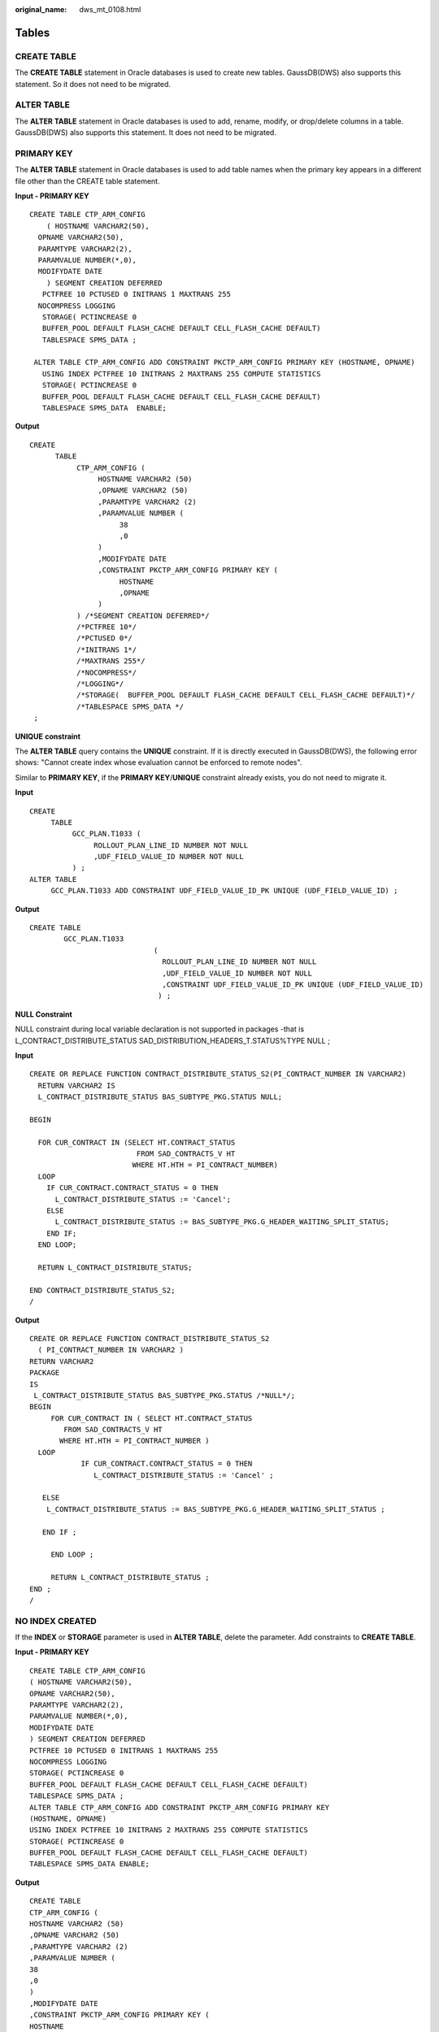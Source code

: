 :original_name: dws_mt_0108.html

.. _dws_mt_0108:

.. _en-us_topic_0000002076353953:

Tables
======

CREATE TABLE
------------

The **CREATE TABLE** statement in Oracle databases is used to create new tables. GaussDB(DWS) also supports this statement. So it does not need to be migrated.

ALTER TABLE
-----------

The **ALTER TABLE** statement in Oracle databases is used to add, rename, modify, or drop/delete columns in a table. GaussDB(DWS) also supports this statement. It does not need to be migrated.

PRIMARY KEY
-----------

The **ALTER TABLE** statement in Oracle databases is used to add table names when the primary key appears in a different file other than the CREATE table statement.

**Input - PRIMARY KEY**

::

   CREATE TABLE CTP_ARM_CONFIG
       ( HOSTNAME VARCHAR2(50),
     OPNAME VARCHAR2(50),
     PARAMTYPE VARCHAR2(2),
     PARAMVALUE NUMBER(*,0),
     MODIFYDATE DATE
       ) SEGMENT CREATION DEFERRED
      PCTFREE 10 PCTUSED 0 INITRANS 1 MAXTRANS 255
     NOCOMPRESS LOGGING
      STORAGE( PCTINCREASE 0
      BUFFER_POOL DEFAULT FLASH_CACHE DEFAULT CELL_FLASH_CACHE DEFAULT)
      TABLESPACE SPMS_DATA ;

    ALTER TABLE CTP_ARM_CONFIG ADD CONSTRAINT PKCTP_ARM_CONFIG PRIMARY KEY (HOSTNAME, OPNAME)
      USING INDEX PCTFREE 10 INITRANS 2 MAXTRANS 255 COMPUTE STATISTICS
      STORAGE( PCTINCREASE 0
      BUFFER_POOL DEFAULT FLASH_CACHE DEFAULT CELL_FLASH_CACHE DEFAULT)
      TABLESPACE SPMS_DATA  ENABLE;

**Output**

::

   CREATE
         TABLE
              CTP_ARM_CONFIG (
                   HOSTNAME VARCHAR2 (50)
                   ,OPNAME VARCHAR2 (50)
                   ,PARAMTYPE VARCHAR2 (2)
                   ,PARAMVALUE NUMBER (
                        38
                        ,0
                   )
                   ,MODIFYDATE DATE
                   ,CONSTRAINT PKCTP_ARM_CONFIG PRIMARY KEY (
                        HOSTNAME
                        ,OPNAME
                   )
              ) /*SEGMENT CREATION DEFERRED*/
              /*PCTFREE 10*/
              /*PCTUSED 0*/
              /*INITRANS 1*/
              /*MAXTRANS 255*/
              /*NOCOMPRESS*/
              /*LOGGING*/
              /*STORAGE(  BUFFER_POOL DEFAULT FLASH_CACHE DEFAULT CELL_FLASH_CACHE DEFAULT)*/
              /*TABLESPACE SPMS_DATA */
    ;

**UNIQUE** **constraint**

The **ALTER TABLE** query contains the **UNIQUE** constraint. If it is directly executed in GaussDB(DWS), the following error shows: "Cannot create index whose evaluation cannot be enforced to remote nodes".

Similar to **PRIMARY KEY**, if the **PRIMARY KEY**/**UNIQUE** constraint already exists, you do not need to migrate it.

**Input**

::

   CREATE
        TABLE
             GCC_PLAN.T1033 (
                  ROLLOUT_PLAN_LINE_ID NUMBER NOT NULL
                  ,UDF_FIELD_VALUE_ID NUMBER NOT NULL
             ) ;
   ALTER TABLE
        GCC_PLAN.T1033 ADD CONSTRAINT UDF_FIELD_VALUE_ID_PK UNIQUE (UDF_FIELD_VALUE_ID) ;

**Output**

::

   CREATE TABLE
           GCC_PLAN.T1033
                                (
                                  ROLLOUT_PLAN_LINE_ID NUMBER NOT NULL
                                  ,UDF_FIELD_VALUE_ID NUMBER NOT NULL
                                  ,CONSTRAINT UDF_FIELD_VALUE_ID_PK UNIQUE (UDF_FIELD_VALUE_ID)
                                 ) ;

**NULL Constraint**

NULL constraint during local variable declaration is not supported in packages -that is L_CONTRACT_DISTRIBUTE_STATUS SAD_DISTRIBUTION_HEADERS_T.STATUS%TYPE NULL ;

**Input**

::

   CREATE OR REPLACE FUNCTION CONTRACT_DISTRIBUTE_STATUS_S2(PI_CONTRACT_NUMBER IN VARCHAR2)
     RETURN VARCHAR2 IS
     L_CONTRACT_DISTRIBUTE_STATUS BAS_SUBTYPE_PKG.STATUS NULL;

   BEGIN

     FOR CUR_CONTRACT IN (SELECT HT.CONTRACT_STATUS
                            FROM SAD_CONTRACTS_V HT
                           WHERE HT.HTH = PI_CONTRACT_NUMBER)
     LOOP
       IF CUR_CONTRACT.CONTRACT_STATUS = 0 THEN
         L_CONTRACT_DISTRIBUTE_STATUS := 'Cancel';
       ELSE
         L_CONTRACT_DISTRIBUTE_STATUS := BAS_SUBTYPE_PKG.G_HEADER_WAITING_SPLIT_STATUS;
       END IF;
     END LOOP;

     RETURN L_CONTRACT_DISTRIBUTE_STATUS;

   END CONTRACT_DISTRIBUTE_STATUS_S2;
   /

**Output**

::

   CREATE OR REPLACE FUNCTION CONTRACT_DISTRIBUTE_STATUS_S2
     ( PI_CONTRACT_NUMBER IN VARCHAR2 )
   RETURN VARCHAR2
   PACKAGE
   IS
    L_CONTRACT_DISTRIBUTE_STATUS BAS_SUBTYPE_PKG.STATUS /*NULL*/;
   BEGIN
        FOR CUR_CONTRACT IN ( SELECT HT.CONTRACT_STATUS
           FROM SAD_CONTRACTS_V HT
          WHERE HT.HTH = PI_CONTRACT_NUMBER )
     LOOP
               IF CUR_CONTRACT.CONTRACT_STATUS = 0 THEN
                  L_CONTRACT_DISTRIBUTE_STATUS := 'Cancel' ;

      ELSE
       L_CONTRACT_DISTRIBUTE_STATUS := BAS_SUBTYPE_PKG.G_HEADER_WAITING_SPLIT_STATUS ;

      END IF ;

        END LOOP ;

        RETURN L_CONTRACT_DISTRIBUTE_STATUS ;
   END ;
   /

NO INDEX CREATED
----------------

If the **INDEX** or **STORAGE** parameter is used in **ALTER TABLE**, delete the parameter. Add constraints to **CREATE TABLE**.

**Input - PRIMARY KEY**

::

   CREATE TABLE CTP_ARM_CONFIG
   ( HOSTNAME VARCHAR2(50),
   OPNAME VARCHAR2(50),
   PARAMTYPE VARCHAR2(2),
   PARAMVALUE NUMBER(*,0),
   MODIFYDATE DATE
   ) SEGMENT CREATION DEFERRED
   PCTFREE 10 PCTUSED 0 INITRANS 1 MAXTRANS 255
   NOCOMPRESS LOGGING
   STORAGE( PCTINCREASE 0
   BUFFER_POOL DEFAULT FLASH_CACHE DEFAULT CELL_FLASH_CACHE DEFAULT)
   TABLESPACE SPMS_DATA ;
   ALTER TABLE CTP_ARM_CONFIG ADD CONSTRAINT PKCTP_ARM_CONFIG PRIMARY KEY
   (HOSTNAME, OPNAME)
   USING INDEX PCTFREE 10 INITRANS 2 MAXTRANS 255 COMPUTE STATISTICS
   STORAGE( PCTINCREASE 0
   BUFFER_POOL DEFAULT FLASH_CACHE DEFAULT CELL_FLASH_CACHE DEFAULT)
   TABLESPACE SPMS_DATA ENABLE;

**Output**

::

   CREATE TABLE
   CTP_ARM_CONFIG (
   HOSTNAME VARCHAR2 (50)
   ,OPNAME VARCHAR2 (50)
   ,PARAMTYPE VARCHAR2 (2)
   ,PARAMVALUE NUMBER (
   38
   ,0
   )
   ,MODIFYDATE DATE
   ,CONSTRAINT PKCTP_ARM_CONFIG PRIMARY KEY (
   HOSTNAME
   ,OPNAME
   )
   ) /*SEGMENT CREATION DEFERRED*/
   /*PCTFREE 10*/
   /*PCTUSED 0*/
   /*INITRANS 1*/
   /*MAXTRANS 255*/
   /*NOCOMPRESS*/
   /*LOGGING*/
   /*STORAGE( BUFFER_POOL DEFAULT FLASH_CACHE DEFAULT CELL_FLASH_CACHE
   DEFAULT)*/
   /*TABLESPACE SPMS_DATA */
   ;

PARTITIONS
----------

Maintenance of large tables and indexes can become very time and resource consuming. At the same time, data access performance can reduce drastically for these objects. Partitioning of tables and indexes can benefit the performance and maintenance in several ways.


.. figure:: /_static/images/en-us_image_0000001658025270.png
   :alt: **Figure 1** Partitioning and sub-partitioning of tables

   **Figure 1** Partitioning and sub-partitioning of tables

DSC supports migration of range partition.

The tool does not support the following partitions/subpartitions and these are commented in the migrated scripts:

-  List partition
-  Hash partition
-  Range subpartition
-  List subpartition
-  Hash subpartition

The unsupported partitions/subpartitions may be supported in the future. Configuration parameters have been provided to enable/disable commenting of the unsupported statements. For details, see :ref:`Configuration Parameters for Oracle Features <en-us_topic_0000001813438716__en-us_topic_0218440495_table15565195515413>`.

-  **PARTITION BY HASH**

   Hash partitioning is a partitioning technique where a hash algorithm is used to distribute rows evenly across the different partitions (sub-tables). This is typically used where ranges are not appropriate, for example employee ID, product ID, and so on. DSC does not support PARTITION and SUBPARTITION by HASH and will comment these statements.

   **Input - HASH PARTITION**

   .. code-block::

      CREATE TABLE dept (deptno NUMBER, deptname VARCHAR(32)) PARTITION BY HASH(deptno) PARTITIONS 16;

   **Output**

   .. code-block::

      CREATE TABLE dept ( deptno NUMBER ,deptname VARCHAR( 32 ) ) /* PARTITION BY HASH(deptno) PARTITIONS 16 */ ;

   **Input - HASH PARTITION without partition names**

   .. code-block::

      CREATE TABLE dept (deptno NUMBER, deptname VARCHAR(32))
            PARTITION BY HASH(deptno) PARTITIONS 16;

   **Output**

   .. code-block::

      CREATE TABLE dept (deptno NUMBER, deptname VARCHAR(32))
        /*    PARTITION BY HASH(deptno) PARTITIONS 16 */;

   **Input - HASH SUBPARTITION**

   ::

      CREATE TABLE sales
         ( prod_id       NUMBER(6)
         , cust_id       NUMBER
         , time_id       DATE
         , channel_id    CHAR(1)
         , promo_id      NUMBER(6)
         , quantity_sold NUMBER(3)
         , amount_sold   NUMBER(10,2)
         )
        PARTITION BY RANGE (time_id) SUBPARTITION BY HASH (cust_id)
         SUBPARTITIONS 8STORE IN (ts1, ts2, ts3, ts4)
        ( PARTITION sales_q1_2006 VALUES LESS THAN (TO_DATE('01-APR-2006','dd-MON-yyyy'))
        , PARTITION sales_q2_2006 VALUES LESS THAN (TO_DATE('01-JUL-2006','dd-MON-yyyy'))
        , PARTITION sales_q3_2006 VALUES LESS THAN (TO_DATE('01-OCT-2006','dd-MON-yyyy'))
        , PARTITION sales_q4_2006 VALUES LESS THAN (TO_DATE('01-JAN-2007','dd-MON-yyyy'))
        );

   **Output**

   ::

      CREATE TABLE sales
         ( prod_id       NUMBER(6)
         , cust_id       NUMBER
         , time_id       DATE
         , channel_id    CHAR(1)
         , promo_id      NUMBER(6)
         , quantity_sold NUMBER(3)
         , amount_sold   NUMBER(10,2)
         )
        PARTITION BY RANGE (time_id) /*SUBPARTITION BY HASH (cust_id)
         SUBPARTITIONS 8  STORE IN (ts1, ts2, ts3, ts4) */
        ( PARTITION sales_q1_2006 VALUES LESS THAN (TO_DATE('01-APR-2006','dd-MON-yyyy'))
        , PARTITION sales_q2_2006 VALUES LESS THAN (TO_DATE('01-JUL-2006','dd-MON-yyyy'))
        , PARTITION sales_q3_2006 VALUES LESS THAN (TO_DATE('01-OCT-2006','dd-MON-yyyy'))
        , PARTITION sales_q4_2006 VALUES LESS THAN (TO_DATE('01-JAN-2007','dd-MON-yyyy'))
        );

-  **PARTITION BY LIST**

   List partitioning is a partitioning technique where you specify a list of discrete values for the partitioning key in the description for each partition. DSC does not support PARTITION and SUBPARTITION by LIST and will comment these statements.

   **Input - LIST PARTITION**

   ::

      CREATE TABLE sales_by_region (item# INTEGER, qty INTEGER, store_name VARCHAR(30), state_code VARCHAR(2), sale_date DATE) STORAGE(INITIAL 10K NEXT 20K) TABLESPACE tbs5 PARTITION BY LIST (state_code) ( PARTITION region_east VALUES ('MA','NY','CT','NH','ME','MD','VA','PA','NJ') STORAGE (INITIAL 8M) TABLESPACE tbs8, PARTITION region_west VALUES ('CA','AZ','NM','OR','WA','UT','NV','CO') NOLOGGING, PARTITION region_south VALUES ('TX','KY','TN','LA','MS','AR','AL','GA'), PARTITION region_central VALUES ('OH','ND','SD','MO','IL','MI','IA'), PARTITION region_null VALUES (NULL), PARTITION region_unknown VALUES (DEFAULT) );

   **Output**

   ::

      CREATE UNLOGGED TABLE sales_by_region ( item# INTEGER ,qty INTEGER ,store_name VARCHAR( 30 ) ,state_code VARCHAR( 2 ) ,sale_date DATE ) TABLESPACE tbs5 /* PARTITION BY LIST(state_code)(PARTITION region_east VALUES('MA','NY','CT','NH','ME','MD','VA','PA','NJ')  TABLESPACE tbs8, PARTITION region_west VALUES('CA','AZ','NM','OR','WA','UT','NV','CO') , PARTITION region_south VALUES('TX','KY','TN','LA','MS','AR','AL','GA'), PARTITION region_central VALUES('OH','ND','SD','MO','IL','MI','IA'), PARTITION region_null VALUES(NULL), PARTITION region_unknown VALUES(DEFAULT) ) */ ;

   **Input - LIST PARTITION** (With Storage Parameters)

   ::

      CREATE TABLE store_master
                ( Store_id NUMBER
                , Store_address VARCHAR2 (40)
                , City VARCHAR2 (30)
                , State VARCHAR2 (2)
                , zip VARCHAR2 (10)
                , manager_id NUMBER
                )
          /*TABLESPACE users*/
          STORAGE ( INITIAL 100 k NEXT 100 k
           PCTINCREASE 0 )
         PARTITION BY LIST (city)
              ( PARTITION south_florida
                VALUES ( 'MIA', 'ORL' )
                /*TABLESPACE users*/
                STORAGE ( INITIAL 100 k NEXT 100
                k PCTINCREASE 0 )
              , PARTITION north_florida
                VALUES ( 'JAC', 'TAM', 'PEN' )
                /*TABLESPACE users*/
                STORAGE ( INITIAL 100 k NEXT 100
                k PCTINCREASE 0 )
              , PARTITION south_georga VALUES
                ( 'BRU', 'WAY', 'VAL' )
                /*TABLESPACE users*/
                STORAGE ( INITIAL 100 k NEXT 100
                k PCTINCREASE 0 )
              , PARTITION north_georgia
                VALUES ( 'ATL', 'SAV', NULL )
              );

   **Output**

   ::

      CREATE TABLE store_master
                ( Store_id NUMBER
                , Store_address VARCHAR2 (40)
                , City VARCHAR2 (30)
                , State VARCHAR2 (2)
                , zip VARCHAR2 (10)
                , manager_id NUMBER
                )
          /*TABLESPACE users*/
          STORAGE ( INITIAL 100 k NEXT 100 k );

   **Input: LIST PARTITION** **TABLE from another TABLE**

   .. code-block::

      CREATE TABLE tab1_list
            PARTITION BY LIST (col1)
               ( partition part1 VALUES ( 1 )
                , partition part2 VALUES ( 2,
                 3, 4 )
                , partition part3 VALUES
                (DEFAULT)
                )
       AS
       SELECT *
         FROM  tab1;

   **Output**

   ::

      CREATE TABLE tab1_list
       AS
       ( SELECT *
         FROM  tab1 );

   **Input - LIST PARTITION** **with SUBPARTITIONS**

   ::

      CREATE TABLE big_t_list PARTITION BY LIST(n10) (partition part1 VALUES (1) ,partition part2 VALUES (2,3,4) ,partition part3 VALUES (DEFAULT)) AS SELECT * FROM big_t;

   **Output**

   ::

      CREATE TABLE big_t_list /* PARTITION BY LIST(n10)(partition part1 VALUES(1) ,partition part2 VALUES(2,3,4) ,partition part3 VALUES(DEFAULT))  */ AS ( SELECT * FROM big_t ) ;

   **Input - LIST PARTITION** **with SUBPARTITION TEMPLATE**

   ::

      CREATE TABLE q1_sales_by_region
                ( deptno NUMBER
                , deptname varchar2 (20)
                , quarterly_sales NUMBER
                (10,2)
                , state varchar2 (2)
                )
         PARTITION BY LIST (state)
               SUBPARTITION BY RANGE
               (quarterly_sales)
               SUBPARTITION TEMPLATE
               ( SUBPARTITION original VALUES
               LESS THAN (1001)
               , SUBPARTITION acquired VALUES
               LESS THAN (8001)
               , SUBPARTITION recent VALUES
               LESS THAN (MAXVALUE)
               )
          ( PARTITION q1_northwest VALUES
           ( 'OR', 'WA' )
          , PARTITION q1_southwest VALUES
           ( 'AZ', 'UT', 'NM' )
          , PARTITION q1_northeast VALUES
           ( 'NY', 'VM', 'NJ' )
          , PARTITION q1_southcentral VALUES
           ( 'OK', 'TX' )
          );

   **Output**

   ::

      CREATE TABLE q1_sales_by_region
                ( deptno NUMBER
                , deptname varchar2 (20)
                , quarterly_sales NUMBER (10,2)
                , state varchar2 (2)
                );

-  **PARTITION BY RANGE**

   Range partitioning is a partitioning technique where data of different ranges is stored separately in different sub-tables. Range partitioning is useful when you have distinct ranges of data you want to store together, for example the date field. DSC supports PARTITION by RANGE. It does not support SUBPARTITION by RANGE and will comment these statements.

   **Input - RANGE PARTITION** (With STORAGE Parameters)

   ::

      CREATE
           TABLE
                CCM_TA550002_H (
                     STRU_ID VARCHAR2 (10)
                     ,ORGAN1_NO VARCHAR2 (10)
                     ,ORGAN2_NO VARCHAR2 (10)
                ) partition BY range (ORGAN2_NO) (
                     partition CCM_TA550002_01
                     VALUES LESS than ('00100') /* TABLESPACE users */
                     /*pctfree 10*/
                     /*initrans 1*/
                     /*storage(initial 256 K NEXT 256 K minextents 1 maxextents unlimited  )*/
                     ,partition CCM_TA550002_02
                     VALUES LESS than ('00200') /* TABLESPACE users */
                     /*pctfree 10*/
                     /*initrans 1*/
                     /* storage ( initial 256 K NEXT
      256K  minextents 1
      maxextents unlimited
      pctincrease 0 )*/

   **Output**

   ::

      CREATE TABLE CCM_TA550002_H
                ( STRU_ID VARCHAR2 (10)
                , ORGAN1_NO VARCHAR2 (10)
                , ORGAN2_NO VARCHAR2 (10)
                )
          partition BY range (ORGAN2_NO)
                   ( partition CCM_TA550002_01 VALUES LESS
                     than ('00100')
                     /*TABLESPACE users*/
                   , partition CCM_TA550002_02 VALUES LESS
                     than ('00200')
                     /*TABLESPACE users*/
                   );

   **Input - RANGE PARTITION** **with SUBPARTITIONS**

   ::

      CREATE TABLE composite_rng_list (
      cust_id     NUMBER(10),
      cust_name   VARCHAR2(25),
      cust_state  VARCHAR2(2),
      time_id     DATE)
      PARTITION BY RANGE(time_id)
      SUBPARTITION BY LIST (cust_state)
      SUBPARTITION TEMPLATE(
      SUBPARTITION west VALUES ('OR', 'WA') TABLESPACE part1,
      SUBPARTITION east VALUES ('NY', 'CT') TABLESPACE part2,
      SUBPARTITION cent VALUES ('OK', 'TX') TABLESPACE part3) (
      PARTITION per1 VALUES LESS THAN (TO_DATE('01/01/2000','DD/MM/YYYY')),
      PARTITION per2 VALUES LESS THAN (TO_DATE('01/01/2005','DD/MM/YYYY')),
      PARTITION per3 VALUES LESS THAN (TO_DATE('01/01/2010','DD/MM/YYYY')),
      PARTITION future VALUES LESS THAN(MAXVALUE));

   **Output**

   ::

      CREATE TABLE composite_rng_list (
      cust_id     NUMBER(10),
      cust_name   VARCHAR2(25),
      cust_state  VARCHAR2(2),
      time_id     DATE)
      PARTITION BY RANGE(time_id)
      /*SUBPARTITION BY LIST (cust_state)
      SUBPARTITION TEMPLATE(
      SUBPARTITION west VALUES ('OR', 'WA') TABLESPACE part1,
      SUBPARTITION east VALUES ('NY', 'CT') TABLESPACE part2,
      SUBPARTITION cent VALUES ('OK', 'TX') TABLESPACE part3)*/ (
      PARTITION per1 VALUES LESS THAN (TO_DATE('01/01/2000','DD/MM/YYYY')),
      PARTITION per2 VALUES LESS THAN (TO_DATE('01/01/2005','DD/MM/YYYY')),
      PARTITION per3 VALUES LESS THAN (TO_DATE('01/01/2010','DD/MM/YYYY')),
      PARTITION future VALUES LESS THAN(MAXVALUE));

   **Input - RANGE PARTITION** **with SUBPARTITION TEMPLATE**

   ::

      CREATE TABLE composite_rng_rng (
      cust_id     NUMBER(10),
      cust_name   VARCHAR2(25),
      cust_state  VARCHAR2(2),
      time_id     DATE)
      PARTITION BY RANGE(time_id)
      SUBPARTITION BY RANGE (cust_id)
      SUBPARTITION TEMPLATE(
      SUBPARTITION original VALUES LESS THAN (1001) TABLESPACE part1,
      SUBPARTITION acquired VALUES LESS THAN (8001) TABLESPACE part2,
      SUBPARTITION recent VALUES LESS THAN (MAXVALUE) TABLESPACE part3) (
      PARTITION per1 VALUES LESS THAN (TO_DATE('01/01/2000','DD/MM/YYYY')),
      PARTITION per2 VALUES LESS THAN (TO_DATE('01/01/2005','DD/MM/YYYY')),
      PARTITION per3 VALUES LESS THAN (TO_DATE('01/01/2010','DD/MM/YYYY')),
      PARTITION future VALUES LESS THAN (MAXVALUE));

   **Output**

   ::

      CREATE TABLE composite_rng_rng (
      cust_id     NUMBER(10),
      cust_name   VARCHAR2(25),
      cust_state  VARCHAR2(2),
      time_id     DATE)
      PARTITION BY RANGE(time_id)
      /*SUBPARTITION BY RANGE (cust_id)
      SUBPARTITION TEMPLATE(
      SUBPARTITION original VALUES LESS THAN (1001) TABLESPACE part1,
      SUBPARTITION acquired VALUES LESS THAN (8001) TABLESPACE part2,
      SUBPARTITION recent VALUES LESS THAN (MAXVALUE) TABLESPACE part3)*/ (
      PARTITION per1 VALUES LESS THAN (TO_DATE('01/01/2000','DD/MM/YYYY')),
      PARTITION per2 VALUES LESS THAN (TO_DATE('01/01/2005','DD/MM/YYYY')),
      PARTITION per3 VALUES LESS THAN (TO_DATE('01/01/2010','DD/MM/YYYY')),
      PARTITION future VALUES LESS THAN (MAXVALUE));

   **PRIMARY KEY/UNIQUE Constraint for Partitioned Table**

   If the CREATE TABLE statement contains range/hash/list partitioning, the following error is reported:

   Invalid PRIMARY KEY/UNIQUE constraint for partitioned table

   Note: Columns of the PRIMARY KEY/UNIQUE constraint must contain PARTITION KEY.

   Scripts: wo_integrate_log_t.sql, wo_change_log_t.sql

   **Input:**

   ::

      CREATE TABLE SD_WO.WO_INTEGRATE_LOG_T
      (
      LOG_ID            NUMBER not null,
      PROJECT_NUMBER    VARCHAR2(40),
      MESSAGE_ID        VARCHAR2(100),
      BUSINESS_ID       VARCHAR2(100),
      BUSINESS_TYPE     VARCHAR2(100),
      INTEGRATE_CONTENT CLOB,
      OPERATION_RESULT  VARCHAR2(100),
      FAILED_MSG        VARCHAR2(4000),
      HOST_NAME         VARCHAR2(100) not null,
      CREATED_BY        NUMBER not null,
      CREATION_DATE     DATE not null,
      LAST_UPDATED_BY   NUMBER not null,
      LAST_UPDATE_DATE  DATE not null,
      SOURCE_CODE       VARCHAR2(100),
      TENANT_ID         NUMBER
      )
      partition by range (CREATION_DATE)
      (
      partition P2018 values less than (TO_DATE(' 2018-10-01 00:00:00', 'SYYYY-MM-DD HH24:MI:SS', 'NLS_CALENDAR=GREGORIAN'))
      tablespace SDWO_DATA,
      partition SYS_P53873 values less than (TO_DATE(' 2018-11-01 00:00:00', 'SYYYY-MM-DD HH24:MI:SS', 'NLS_CALENDAR=GREGORIAN'))
      tablespace SDWO_DATA,
      partition SYS_P104273 values less than (TO_DATE(' 2018-12-01 00:00:00', 'SYYYY-MM-DD HH24:MI:SS', 'NLS_CALENDAR=GREGORIAN'))
      tablespace SDWO_DATA,
      partition SYS_P105533 values less than (TO_DATE(' 2019-01-01 00:00:00', 'SYYYY-MM-DD HH24:MI:SS', 'NLS_CALENDAR=GREGORIAN'))
      tablespace SDWO_DATA,
      partition SYS_P108153 values less than (TO_DATE(' 2019-02-01 00:00:00', 'SYYYY-MM-DD HH24:MI:SS', 'NLS_CALENDAR=GREGORIAN'))
      tablespace SDWO_DATA,
      partition SYS_P127173 values less than (TO_DATE(' 2019-03-01 00:00:00', 'SYYYY-MM-DD HH24:MI:SS', 'NLS_CALENDAR=GREGORIAN'))
      tablespace SDWO_DATA,
      partition SYS_P130313 values less than (TO_DATE(' 2019-04-01 00:00:00', 'SYYYY-MM-DD HH24:MI:SS', 'NLS_CALENDAR=GREGORIAN'))
      tablespace SDWO_DATA
      );
      alter table SD_WO.WO_INTEGRATE_LOG_T
      add constraint WO_INTEGRATE_LOG_PK primary key (LOG_ID);
      create index SD_WO.WO_INTEGRATE_LOG_N1 on SD_WO.WO_INTEGRATE_LOG_T (BUSINESS_ID);
      create index SD_WO.WO_INTEGRATE_LOG_N2 on SD_WO.WO_INTEGRATE_LOG_T (CREATION_DATE, BUSINESS_TYPE);
      create index SD_WO.WO_INTEGRATE_LOG_N3 on SD_WO.WO_INTEGRATE_LOG_T (PROJECT_NUMBER, BUSINESS_TYPE);

   **Output:**

   ::

      CREATE TABLE
      SD_WO.WO_INTEGRATE_LOG_T (
      LOG_ID NUMBER NOT NULL
      ,PROJECT_NUMBER VARCHAR2 (40)
      ,MESSAGE_ID VARCHAR2 (100)
      ,BUSINESS_ID VARCHAR2 (100)
      ,BUSINESS_TYPE VARCHAR2 (100)
      ,INTEGRATE_CONTENT CLOB
      ,OPERATION_RESULT VARCHAR2 (100)
      ,FAILED_MSG VARCHAR2 (4000)
      ,HOST_NAME VARCHAR2 (100) NOT NULL
      ,CREATED_BY NUMBER NOT NULL
      ,CREATION_DATE DATE NOT NULL
      ,LAST_UPDATED_BY NUMBER NOT NULL
      ,LAST_UPDATE_DATE DATE NOT NULL
      ,SOURCE_CODE VARCHAR2 (100)
      ,TENANT_ID NUMBER
      ,CONSTRAINT WO_INTEGRATE_LOG_PK PRIMARY KEY (LOG_ID)
      ) partition BY range (CREATION_DATE) (
      partition P2018
      VALUES LESS than (
      TO_DATE( ' 2018-10-01 00:00:00' ,'SYYYY-MM-DD HH24:MI:SS'/*, 'NLS_CALENDAR=GREGORIAN'*/ )
      ) /* tablespace SDWO_DATA */
      ,partition SYS_P53873
      VALUES LESS than (
      TO_DATE( ' 2018-11-01 00:00:00' ,'SYYYY-MM-DD HH24:MI:SS'/*, 'NLS_CALENDAR=GREGORIAN'*/ )
      ) /* tablespace SDWO_DATA */
      ,partition SYS_P104273
      VALUES LESS than (
      TO_DATE( ' 2018-12-01 00:00:00' ,'SYYYY-MM-DD HH24:MI:SS'/*, 'NLS_CALENDAR=GREGORIAN'*/ )
      ) /* tablespace SDWO_DATA */
      ,partition SYS_P105533
      VALUES LESS than (
      TO_DATE( ' 2019-01-01 00:00:00' ,'SYYYY-MM-DD HH24:MI:SS'/*, 'NLS_CALENDAR=GREGORIAN'*/ )
      ) /* tablespace SDWO_DATA */
      ,partition SYS_P108153
      VALUES LESS than (
      TO_DATE( ' 2019-02-01 00:00:00' ,'SYYYY-MM-DD HH24:MI:SS'/*, 'NLS_CALENDAR=GREGORIAN'*/ )
      ) /* tablespace SDWO_DATA */
      ,partition SYS_P127173
      VALUES LESS than (
      TO_DATE( ' 2019-03-01 00:00:00' ,'SYYYY-MM-DD HH24:MI:SS'/*, 'NLS_CALENDAR=GREGORIAN'*/ )
      ) /* tablespace SDWO_DATA */
      ,partition SYS_P130313
      VALUES LESS than (
      TO_DATE( ' 2019-04-01 00:00:00' ,'SYYYY-MM-DD HH24:MI:SS'/*, 'NLS_CALENDAR=GREGORIAN'*/ )
      ) /* tablespace SDWO_DATA */
      ) ;
      CREATE
      index WO_INTEGRATE_LOG_N1
      ON SD_WO.WO_INTEGRATE_LOG_T (BUSINESS_ID) LOCAL ;
      CREATE
      index WO_INTEGRATE_LOG_N2
      ON SD_WO.WO_INTEGRATE_LOG_T (
      CREATION_DATE
      ,BUSINESS_TYPE
      ) LOCAL ;
      CREATE
      index WO_INTEGRATE_LOG_N3
      ON SD_WO.WO_INTEGRATE_LOG_T (
      PROJECT_NUMBER
      ,BUSINESS_TYPE
      ) LOCAL ;

   **Input**:

   ::

      CREATE TABLE SD_WO.WO_INTEGRATE_LOG_T
      (
        LOG_ID            NUMBER not null,
        PROJECT_NUMBER    VARCHAR2(40),
        MESSAGE_ID        VARCHAR2(100),
        BUSINESS_ID       VARCHAR2(100),
        BUSINESS_TYPE     VARCHAR2(100),
        INTEGRATE_CONTENT CLOB,
        OPERATION_RESULT  VARCHAR2(100),
        FAILED_MSG        VARCHAR2(4000),
        HOST_NAME         VARCHAR2(100) not null,
        CREATED_BY        NUMBER not null,
        CREATION_DATE     DATE not null,
        LAST_UPDATED_BY   NUMBER not null,
        LAST_UPDATE_DATE  DATE not null,
        SOURCE_CODE       VARCHAR2(100),
        TENANT_ID         NUMBER
      )
      partition by range (CREATION_DATE)
      (
        partition P2018 values less than (TO_DATE(' 2018-10-01 00:00:00', 'SYYYY-MM-DD HH24:MI:SS', 'NLS_CALENDAR=GREGORIAN'))
          tablespace SDWO_DATA,
        partition SYS_P53873 values less than (TO_DATE(' 2018-11-01 00:00:00', 'SYYYY-MM-DD HH24:MI:SS', 'NLS_CALENDAR=GREGORIAN'))
          tablespace SDWO_DATA,
        partition SYS_P104273 values less than (TO_DATE(' 2018-12-01 00:00:00', 'SYYYY-MM-DD HH24:MI:SS', 'NLS_CALENDAR=GREGORIAN'))
          tablespace SDWO_DATA,
        partition SYS_P105533 values less than (TO_DATE(' 2019-01-01 00:00:00', 'SYYYY-MM-DD HH24:MI:SS', 'NLS_CALENDAR=GREGORIAN'))
          tablespace SDWO_DATA,
        partition SYS_P108153 values less than (TO_DATE(' 2019-02-01 00:00:00', 'SYYYY-MM-DD HH24:MI:SS', 'NLS_CALENDAR=GREGORIAN'))
          tablespace SDWO_DATA,
        partition SYS_P127173 values less than (TO_DATE(' 2019-03-01 00:00:00', 'SYYYY-MM-DD HH24:MI:SS', 'NLS_CALENDAR=GREGORIAN'))
          tablespace SDWO_DATA,
        partition SYS_P130313 values less than (TO_DATE(' 2019-04-01 00:00:00', 'SYYYY-MM-DD HH24:MI:SS', 'NLS_CALENDAR=GREGORIAN'))
          tablespace SDWO_DATA
      );

      alter table SD_WO.WO_INTEGRATE_LOG_T
        add constraint WO_INTEGRATE_LOG_PK primary key (LOG_ID);
      create index SD_WO.WO_INTEGRATE_LOG_N1 on SD_WO.WO_INTEGRATE_LOG_T (BUSINESS_ID);
      create index SD_WO.WO_INTEGRATE_LOG_N2 on SD_WO.WO_INTEGRATE_LOG_T (CREATION_DATE, BUSINESS_TYPE);
      create index SD_WO.WO_INTEGRATE_LOG_N3 on SD_WO.WO_INTEGRATE_LOG_T (PROJECT_NUMBER, BUSINESS_TYPE);

   **Output**:

   ::

      CREATE TABLE SD_WO.WO_INTEGRATE_LOG_T
      (
        LOG_ID            NUMBER not null,
        PROJECT_NUMBER    VARCHAR2(40),
        MESSAGE_ID        VARCHAR2(100),
        BUSINESS_ID       VARCHAR2(100),
        BUSINESS_TYPE     VARCHAR2(100),
        INTEGRATE_CONTENT CLOB,
        OPERATION_RESULT  VARCHAR2(100),
        FAILED_MSG        VARCHAR2(4000),
        HOST_NAME         VARCHAR2(100) not null,
        CREATED_BY        NUMBER not null,
        CREATION_DATE     DATE not null,
        LAST_UPDATED_BY   NUMBER not null,
        LAST_UPDATE_DATE  DATE not null,
        SOURCE_CODE       VARCHAR2(100),
        TENANT_ID         NUMBER
      )
      partition by range (CREATION_DATE)
      (
        partition P2018 values less than (TO_DATE(' 2018-10-01 00:00:00', 'SYYYY-MM-DD HH24:MI:SS', 'NLS_CALENDAR=GREGORIAN'))
          tablespace SDWO_DATA,
        partition SYS_P53873 values less than (TO_DATE(' 2018-11-01 00:00:00', 'SYYYY-MM-DD HH24:MI:SS', 'NLS_CALENDAR=GREGORIAN'))
          tablespace SDWO_DATA,
        partition SYS_P104273 values less than (TO_DATE(' 2018-12-01 00:00:00', 'SYYYY-MM-DD HH24:MI:SS', 'NLS_CALENDAR=GREGORIAN'))
          tablespace SDWO_DATA,
        partition SYS_P105533 values less than (TO_DATE(' 2019-01-01 00:00:00', 'SYYYY-MM-DD HH24:MI:SS', 'NLS_CALENDAR=GREGORIAN'))
          tablespace SDWO_DATA,
        partition SYS_P108153 values less than (TO_DATE(' 2019-02-01 00:00:00', 'SYYYY-MM-DD HH24:MI:SS', 'NLS_CALENDAR=GREGORIAN'))
          tablespace SDWO_DATA,
        partition SYS_P127173 values less than (TO_DATE(' 2019-03-01 00:00:00', 'SYYYY-MM-DD HH24:MI:SS', 'NLS_CALENDAR=GREGORIAN'))
          tablespace SDWO_DATA,
        partition SYS_P130313 values less than (TO_DATE(' 2019-04-01 00:00:00', 'SYYYY-MM-DD HH24:MI:SS', 'NLS_CALENDAR=GREGORIAN'))
          tablespace SDWO_DATA
      );

      ALTER TABLE SD_WO.WO_INTEGRATE_LOG_T
        add constraint WO_INTEGRATE_LOG_PK primary key (LOG_ID);
      create index SD_WO.WO_INTEGRATE_LOG_N1 on SD_WO.WO_INTEGRATE_LOG_T (BUSINESS_ID);
      create index SD_WO.WO_INTEGRATE_LOG_N2 on SD_WO.WO_INTEGRATE_LOG_T (CREATION_DATE, BUSINESS_TYPE);
      create index SD_WO.WO_INTEGRATE_LOG_N3 on SD_WO.WO_INTEGRATE_LOG_T (PROJECT_NUMBER, BUSINESS_TYPE);

Data Type
---------

Remove the BYTE keyword from the data type.

+-----------------------------------+-----------------------------------+
| Oracle Syntax                     | Syntax After Migration            |
+===================================+===================================+
| ::                                | ::                                |
|                                   |                                   |
|    CREATE TABLE TBL_ORACLE        |    CREATE TABLE  TBL_ORACLE       |
|     (                             |     (                             |
|       ID     Number,              |         ID NUMBER                 |
|       Name   VARCHAR2(100 BYTE),  |         ,Name VARCHAR2 (100)      |
|      ADDRESS VARCHAR2(200 BYTE)   |         ,ADDRESS VARCHAR2 (200)   |
|      );                           |     ) ;                           |
+-----------------------------------+-----------------------------------+

Partition (Comment Partition)
-----------------------------

In configuration parameter for oracle "#Unique or primary key constraint for partitioned table" to comment_partition.

+----------------------------------------------------------------------+---------------------------------------------------------------------------------------------------+
| Oracle Syntax                                                        | Syntax After Migration                                                                            |
+======================================================================+===================================================================================================+
| ::                                                                   | ::                                                                                                |
|                                                                      |                                                                                                   |
|    CREATE TABLE TBL_ORACLE                                           |    CREATE UNLOGGED TABLE  TBL_ORACLE                                                              |
|    (                                                                 |    (                                                                                              |
|       ID     Number,                                                 |                   ID NUMBER                                                                       |
|       Name   VARCHAR2(100 BYTE),                                     |                   ,Name VARCHAR2 (100)                                                            |
|      ADDRESS VARCHAR2(200 BYTE)                                      |                   ,ADDRESS VARCHAR2 (200)                                                         |
|      )                                                               |                   ,CONSTRAINT SAMPLE_PK PRIMARY KEY (ID)                                          |
|    TABLESPACE space1                                                 |    )                                                                                              |
|    PCTUSED    40                                                     |     TABLESPACE space1                                                                             |
|    PCTFREE    0                                                      |              /*PCTUSED 40*/                                                                       |
|    INITRANS   1                                                      |              PCTFREE 0                                                                            |
|    MAXTRANS   255                                                    |              INITRANS 1                                                                           |
|    NOLOGGING                                                         |              MAXTRANS 255                                                                         |
|    PARTITION BY RANGE (ID)                                           |     /* PARTITION BY RANGE(ID)(PARTITION PART_2010 VALUES LESS THAN(10) ,                          |
|    (                                                                 |    PARTITION PART_2011 VALUES LESS THAN(20)  , PARTITION PART_2012 VALUES LESS THAN(MAXVALUE)  )  |
|      PARTITION PART_2010 VALUES LESS THAN (10)                       |    ENABLE ROW MOVEMENT */                                                                         |
|        NOLOGGING,                                                    |     ;                                                                                             |
|      PARTITION PART_2011 VALUES LESS THAN (20)                       |                                                                                                   |
|        NOLOGGING ,                                                   |                                                                                                   |
|      PARTITION PART_2012 VALUES LESS THAN (MAXVALUE)                 |                                                                                                   |
|        NOLOGGING                                                     |                                                                                                   |
|    )                                                                 |                                                                                                   |
|    ENABLE ROW MOVEMENT;                                              |                                                                                                   |
|                                                                      |                                                                                                   |
|                                                                      |                                                                                                   |
|    ALTER TABLE TBL_ORACLE ADD CONSTRAINT SAMPLE_PK PRIMARY KEY (ID); |                                                                                                   |
+----------------------------------------------------------------------+---------------------------------------------------------------------------------------------------+

Partition (Comment Constraint)
------------------------------

In configuration parameter for oracle "#Unique or primary key constraint for partitioned table" to comment_unique.

+----------------------------------------------------------------------+-----------------------------------------------------------+
| Oracle Syntax                                                        | Syntax After Migration                                    |
+======================================================================+===========================================================+
| ::                                                                   | ::                                                        |
|                                                                      |                                                           |
|    CREATE TABLE TBL_ORACLE                                           |    CREATE UNLOGGED TABLE TBL_ORACLE                       |
|    (                                                                 |    (                                                      |
|       ID     Number,                                                 |                   ID NUMBER                               |
|       Name   VARCHAR2(100 BYTE),                                     |                   ,Name VARCHAR2 (100)                    |
|      ADDRESS VARCHAR2(200 BYTE)                                      |                   ,ADDRESS VARCHAR2 (200)                 |
|      )                                                               |    /*,CONSTRAINT SAMPLE_PK PRIMARY KEY (ID)*/             |
|    TABLESPACE space1                                                 |    )                                                      |
|    PCTUSED    40                                                     |     TABLESPACE space1                                     |
|    PCTFREE    0                                                      |              /*PCTUSED 40*/                               |
|    INITRANS   1                                                      |              PCTFREE 0                                    |
|    MAXTRANS   255                                                    |              INITRANS 1                                   |
|    NOLOGGING                                                         |              MAXTRANS 255                                 |
|    PARTITION BY RANGE (ID)                                           |    PARTITION BY RANGE (ID)                                |
|    (                                                                 |    (                                                      |
|      PARTITION PART_2010 VALUES LESS THAN (10)                       |          PARTITION PART_2010  VALUES LESS THAN (10)       |
|        NOLOGGING,                                                    |         ,PARTITION PART_2011  VALUES LESS THAN (20)       |
|      PARTITION PART_2011 VALUES LESS THAN (20)                       |         ,PARTITION PART_2012  VALUES LESS THAN (MAXVALUE) |
|        NOLOGGING ,                                                   |              ) ENABLE ROW MOVEMENT ;                      |
|      PARTITION PART_2012 VALUES LESS THAN (MAXVALUE)                 |                                                           |
|        NOLOGGING                                                     |                                                           |
|    )                                                                 |                                                           |
|    ENABLE ROW MOVEMENT;                                              |                                                           |
|                                                                      |                                                           |
|                                                                      |                                                           |
|    ALTER TABLE TBL_ORACLE ADD CONSTRAINT SAMPLE_PK PRIMARY KEY (ID); |                                                           |
+----------------------------------------------------------------------+-----------------------------------------------------------+

Partition (I)
-------------

Comment ALTER TABLE TRUNCATE PARTITION for non-partitioned tables.

+--------------------------------------------------------------------------------------------------------------+--------------------------------------------------------------------------------------------------------------+
| Oracle Syntax                                                                                                | Syntax After Migration                                                                                       |
+==============================================================================================================+==============================================================================================================+
| ::                                                                                                           | ::                                                                                                           |
|                                                                                                              |                                                                                                              |
|    CREATE TABLE product_range                                                                                |    CREATE TABLE product_range                                                                                |
|    (                                                                                                         |    (                                                                                                         |
|      product_id      VARCHAR2(20),                                                                           |      product_id      VARCHAR2(20),                                                                           |
|      Product_Name    VARCHAR2(50),                                                                           |      Product_Name    VARCHAR2(50),                                                                           |
|      Year_Manufacture DATE                                                                                   |      Year_Manufacture DATE                                                                                   |
|    )                                                                                                         |    )                                                                                                         |
|    partition by range (Year_Manufacture)                                                                     |    partition by range (Year_Manufacture)                                                                     |
|    (                                                                                                         |    (                                                                                                         |
|      partition Year_Manufacture values less than (TO_DATE(' 2007-01-01 00:00:00', 'SYYYY-MM-DD HH24:MI:SS')) |      partition Year_Manufacture values less than (TO_DATE(' 2007-01-01 00:00:00', 'SYYYY-MM-DD HH24:MI:SS')) |
|        pctfree 10                                                                                            |        pctfree 10                                                                                            |
|        initrans 1                                                                                            |        initrans 1                                                                                            |
|    );                                                                                                        |    );                                                                                                        |
|                                                                                                              |                                                                                                              |
|    CREATE TABLE product_list                                                                                 |    CREATE TABLE product_list                                                                                 |
|    (                                                                                                         |    (                                                                                                         |
|      product_id      VARCHAR2(20),                                                                           |      product_id      VARCHAR2(20),                                                                           |
|      Product_Name    VARCHAR2(50),                                                                           |      Product_Name    VARCHAR2(50),                                                                           |
|      Year_Manufacture vARCHAR2(10)                                                                           |      Year_Manufacture vARCHAR2(10)                                                                           |
|    )                                                                                                         |    )                                                                                                         |
|    partition by list (Year_Manufacture)                                                                      |    /*partition by list (Year_Manufacture)                                                                    |
|    (                                                                                                         |    (                                                                                                         |
|      partition P_2020 VALUES (2020)                                                                          |      partition P_2020 VALUES (2020)                                                                          |
|        pctfree 10                                                                                            |        pctfree 10                                                                                            |
|        initrans 1                                                                                            |        initrans 1                                                                                            |
|    );                                                                                                        |    )*/;                                                                                                      |
|                                                                                                              |                                                                                                              |
|                                                                                                              |                                                                                                              |
|    CREATE OR REPLACE PROCEDURE Range_test                                                                    |    CREATE OR REPLACE PROCEDURE Range_test                                                                    |
|    IS                                                                                                        |    IS                                                                                                        |
|    V_ID VARCHAR2(10);                                                                                        |    V_ID VARCHAR2(10);                                                                                        |
|    BEGIN                                                                                                     |    BEGIN                                                                                                     |
|    EXECUTE IMMEDIATE 'ALTER TABLE product TRUNCATE PARTITION PART'||V_ID;                                    |    EXECUTE IMMEDIATE 'ALTER TABLE product TRUNCATE PARTITION PART'||V_ID;                                    |
|    NULL;                                                                                                     |    NULL;                                                                                                     |
|    END;                                                                                                      |    END;                                                                                                      |
|    /                                                                                                         |    /                                                                                                         |
|    CREATE OR REPLACE PROCEDURE List_test                                                                     |    CREATE OR REPLACE PROCEDURE List_test                                                                     |
|    IS                                                                                                        |    IS                                                                                                        |
|    V_ID VARCHAR2(10);                                                                                        |    V_ID VARCHAR2(10);                                                                                        |
|    BEGIN                                                                                                     |    BEGIN                                                                                                     |
|    EXECUTE IMMEDIATE 'ALTER TABLE product TRUNCATE PARTITION PART'||V_ID;                                    |    /*EXECUTE IMMEDIATE 'ALTER TABLE product TRUNCATE PARTITION PART'||V_ID;*/                                |
|    NULL;                                                                                                     |    NULL;                                                                                                     |
|    END;                                                                                                      |    END;                                                                                                      |
|    /                                                                                                         |    /                                                                                                         |
+--------------------------------------------------------------------------------------------------------------+--------------------------------------------------------------------------------------------------------------+

Partition (II)
--------------

Delete data for ALTER TABLE TRUNCATE PARTITION for non-partitioned tables.

+------------------------------------------------------------------------------------+--------------------------------------------------------------------------------------------------------------------+
| Oracle Syntax                                                                      | Syntax After Migration                                                                                             |
+====================================================================================+====================================================================================================================+
| ::                                                                                 | ::                                                                                                                 |
|                                                                                    |                                                                                                                    |
|    CREATE TABLE product_list                                                       |    CREATE TABLE product_list                                                                                       |
|    (                                                                               |    (                                                                                                               |
|      product_id      VARCHAR2(20),                                                 |      product_id      VARCHAR2(20),                                                                                 |
|      Product_Name    VARCHAR2(50),                                                 |      Product_Name    VARCHAR2(50),                                                                                 |
|      Year_Manufacture vARCHAR2(10)                                                 |      Year_Manufacture vARCHAR2(10)                                                                                 |
|    )                                                                               |    )                                                                                                               |
|    partition by list (Year_Manufacture)                                            |    /*partition by list (Year_Manufacture)                                                                          |
|    ( partition PART_2015 VALUES (2011,2012,2013,2014,2015) pctfree 10 initrans 1 , |    ( partition PART_2015 VALUES (2011,2012,2013,2014,2015) pctfree 10 initrans 1 ,                                 |
|     partition PART_2016 VALUES (2016) pctfree 10 initrans 1 ,                      |     partition PART_2016 VALUES (2016) pctfree 10 initrans 1 ,                                                      |
|     partition PART_2017 VALUES (2017) pctfree 10 initrans 1 ,                      |     partition PART_2017 VALUES (2017) pctfree 10 initrans 1 ,                                                      |
|     partition PART_2018 VALUES (2018) pctfree 10 initrans 1 ,                      |     partition PART_2018 VALUES (2018) pctfree 10 initrans 1 ,                                                      |
|     partition PART_2019 VALUES (2019) pctfree 10 initrans 1 ,                      |     partition PART_2019 VALUES (2019) pctfree 10 initrans 1 ,                                                      |
|     partition PART_2020 VALUES (2020) pctfree 10 initrans 1 ,                      |     partition PART_2020 VALUES (2020) pctfree 10 initrans 1 ,                                                      |
|     PARTITION PART_unknown VALUES (DEFAULT) );                                     |     PARTITION PART_unknown VALUES (DEFAULT) )*/;                                                                   |
|                                                                                    |                                                                                                                    |
|    CREATE OR REPLACE PROCEDURE List_test                                           |                                                                                                                    |
|    IS                                                                              |    CREATE OR REPLACE PROCEDURE List_test                                                                           |
|    V_ID VARCHAR2(10);                                                              |    IS                                                                                                              |
|    BEGIN                                                                           |    V_ID VARCHAR2(10);                                                                                              |
|     EXECUTE IMMEDIATE 'ALTER TABLE product_list TRUNCATE PARTITION PART_2020;      |    BEGIN                                                                                                           |
|     NULL;                                                                          |     EXECUTE IMMEDIATE 'ALTER TABLE product_list TRUNCATE PARTITION PART_' || V_ID;                                 |
|    END;                                                                            |     NULL;                                                                                                          |
|    /                                                                               |    END;                                                                                                            |
|                                                                                    |    /                                                                                                               |
|    CREATE OR REPLACE PROCEDURE List_test                                           |                                                                                                                    |
|    IS                                                                              |    CREATE OR REPLACE PROCEDURE List_test                                                                           |
|    V_ID VARCHAR2(10);                                                              |    IS                                                                                                              |
|    BEGIN                                                                           |    V_ID VARCHAR2(10);                                                                                              |
|     EXECUTE IMMEDIATE 'ALTER TABLE product_list TRUNCATE PARTITION PART_' || V_ID; |    BEGIN                                                                                                           |
|     NULL;                                                                          |     /* EXECUTE IMMEDIATE 'ALTER TABLE product_list TRUNCATE PARTITION PART_' || V_ID; */                           |
|    END;                                                                            |     IF 'PART_' || V_ID = 'PART_2015' THEN                                                                          |
|    /                                                                               |        DELETE FROM product_list WHERE Year_Manufacture IN (2011,2012,2013,2014,2015);                              |
|                                                                                    |     ELSIF 'PART_' || V_ID = 'PART_2016' THEN                                                                       |
|                                                                                    |        DELETE FROM product_list WHERE Year_Manufacture IN (2016);                                                  |
|                                                                                    |     ELSIF 'PART_' || V_ID = 'PART_2017' THEN                                                                       |
|                                                                                    |        DELETE FROM product_list WHERE Year_Manufacture IN (2017);                                                  |
|                                                                                    |     ELSIF 'PART_' || V_ID = 'PART_2018' THEN                                                                       |
|                                                                                    |        DELETE FROM product_list WHERE Year_Manufacture IN (2018);                                                  |
|                                                                                    |     ELSIF 'PART_' || V_ID = 'PART_2019' THEN                                                                       |
|                                                                                    |        DELETE FROM product_list WHERE Year_Manufacture IN (2019);                                                  |
|                                                                                    |     ELSIF 'PART_' || V_ID = 'PART_2020' THEN                                                                       |
|                                                                                    |        DELETE FROM product_list WHERE Year_Manufacture IN (2020);                                                  |
|                                                                                    |     ELSE                                                                                                           |
|                                                                                    |        DELETE FROM product_list WHERE Year_Manufacture NOT IN (2011,2012,2013,2014,2015,2016,2017,2018,2019,2020); |
|                                                                                    |     END IF;                                                                                                        |
|                                                                                    |     NULL;                                                                                                          |
|                                                                                    |    END;                                                                                                            |
|                                                                                    |    /                                                                                                               |
+------------------------------------------------------------------------------------+--------------------------------------------------------------------------------------------------------------------+

SEGMENT CREATION
----------------

**SEGMENT CREATION { IMMEDIATE \| DEFERRED }** is not supported in GaussDB(DWS), hence it is commented out in the migrated output. You need to set **commentStorageParameter** to **true**.

**Input - TABLE with** **SEGMENT CREATION**

::

   CREATE TABLE T1
      ( MESSAGE_CODE VARCHAR2(50),
    MAIL_TITLE VARCHAR2(1000),
    MAIL_BODY VARCHAR2(1000),
    MAIL_ADDRESS VARCHAR2(1000),
    MAIL_ADDRESS_CC VARCHAR2(1000)
      ) SEGMENT CREATION DEFERRED
     PCTFREE 10 PCTUSED 0 INITRANS 1 MAXTRANS 255
    NOCOMPRESS LOGGING
     STORAGE( INITIAL 65536 NEXT 1048576 MINEXTENTS 1 MAXEXTENTS 2147483645
     PCTINCREASE 0
     BUFFER_POOL DEFAULT FLASH_CACHE DEFAULT CELL_FLASH_CACHE DEFAULT)
     TABLESPACE Test ;

**Output**

::

   CREATE TABLE T1
      ( MESSAGE_CODE VARCHAR2(50),
    MAIL_TITLE VARCHAR2(1000),
    MAIL_BODY VARCHAR2(1000),
    MAIL_ADDRESS VARCHAR2(1000),
    MAIL_ADDRESS_CC VARCHAR2(1000)
      ) /*SEGMENT CREATION DEFERRED */
     /*PCTFREE 10*/
   /* PCTUSED 0 */
   /*INITRANS 1 */
   /*MAXTRANS 255 */
   /* NOCOMPRESS LOGGING*/
   /*  STORAGE( INITIAL 65536 NEXT 1048576 MINEXTENTS 1 MAXEXTENTS 2147483645
     PCTINCREASE 0
     BUFFER_POOL DEFAULT FLASH_CACHE DEFAULT CELL_FLASH_CACHE DEFAULT)*/
   /*  TABLESPACE Test */;

STORAGE
-------

Storage parameters including **BUFFER_POOL** and **MAXEXTENTS** are not supported in GaussDB(DWS). If **comment_storage_parameter** is set to **TRUE**, these parameters that appear in tables or indexes will be commented out during migration.

**Input - TABLE with** **STORAGE**

::

   CREATE UNIQUE INDEX PK_BASE_APPR_STEP_DEF ON BASE_APPR_STEP_DEF (FLOW_ID, NODE_ID, STEP_ID)
      PCTFREE 10 INITRANS 2 MAXTRANS 255 COMPUTE STATISTICS
      STORAGE(INITIAL 65536 NEXT 1048576 MINEXTENTS 1 MAXEXTENTS 2147483645
      PCTINCREASE 0 FREELISTS 1 FREELIST GROUPS 1
      BUFFER_POOL DEFAULT FLASH_CACHE DEFAULT CELL_FLASH_CACHE DEFAULT)
      TABLESPACE SPMS_DATA ;

    CREATE TABLE UFP_MAIL
       ( MAIL_ID NUMBER(*,0),
     MAIL_TITLE VARCHAR2(1000),
     MAIL_BODY VARCHAR2(4000),
     STATUS VARCHAR2(50),
     CREATE_TIME DATE,
     SEND_TIME DATE,
     MAIL_ADDRESS CLOB,
     MAIL_CC CLOB,
     BASE_ID VARCHAR2(20),
     BASE_STATUS VARCHAR2(50),
     BASE_VERIFY VARCHAR2(20),
     BASE_LINK VARCHAR2(4000),
     MAIL_TYPE VARCHAR2(20),
     BLIND_COPY_TO CLOB,
     FILE_NAME VARCHAR2(4000),
     FULL_FILEPATH VARCHAR2(4000)
       ) SEGMENT CREATION IMMEDIATE
      PCTFREE 10 PCTUSED 0 INITRANS 1 MAXTRANS 255
     NOCOMPRESS LOGGING
      STORAGE(INITIAL 65536 NEXT 1048576 MINEXTENTS 1 MAXEXTENTS 2147483645
      PCTINCREASE 0 FREELISTS 1 FREELIST GROUPS 1
      BUFFER_POOL DEFAULT FLASH_CACHE DEFAULT CELL_FLASH_CACHE DEFAULT)
      TABLESPACE SPMS_DATA
     LOB (MAIL_ADDRESS) STORE AS BASICFILE (
      TABLESPACE SPMS_DATA ENABLE STORAGE IN ROW CHUNK 8192 RETENTION
      NOCACHE LOGGING
      STORAGE(INITIAL 65536 NEXT 1048576 MINEXTENTS 1 MAXEXTENTS 2147483645
      PCTINCREASE 0 FREELISTS 1 FREELIST GROUPS 1
      BUFFER_POOL DEFAULT FLASH_CACHE DEFAULT CELL_FLASH_CACHE DEFAULT))
     LOB (MAIL_CC) STORE AS BASICFILE (
      TABLESPACE SPMS_DATA ENABLE STORAGE IN ROW CHUNK 8192 RETENTION
      NOCACHE LOGGING
      STORAGE(INITIAL 65536 NEXT 1048576 MINEXTENTS 1 MAXEXTENTS 2147483645
      PCTINCREASE 0 FREELISTS 1 FREELIST GROUPS 1
      BUFFER_POOL DEFAULT FLASH_CACHE DEFAULT CELL_FLASH_CACHE DEFAULT))
     LOB (BLIND_COPY_TO) STORE AS BASICFILE (
      TABLESPACE SPMS_DATA ENABLE STORAGE IN ROW CHUNK 8192 RETENTION
      NOCACHE LOGGING
      STORAGE(INITIAL 65536 NEXT 1048576 MINEXTENTS 1 MAXEXTENTS 2147483645
      PCTINCREASE 0 FREELISTS 1 FREELIST GROUPS 1
      BUFFER_POOL DEFAULT FLASH_CACHE DEFAULT CELL_FLASH_CACHE DEFAULT)) ;

**Output**

::

     CREATE
         UNIQUE INDEX PK_BASE_APPR_STEP_DEF
              ON BASE_APPR_STEP_DEF (
              FLOW_ID
              ,NODE_ID
              ,STEP_ID
         ) /*PCTFREE 10*/
         /*INITRANS 2*/
         /*MAXTRANS 255*/
         /*COMPUTE STATISTICS*/
         /*STORAGE(INITIAL 65536 NEXT 1048576 MINEXTENTS 1 MAXEXTENTS 2147483645  FREELISTS 1 FREELIST GROUPS 1 BUFFER_POOL DEFAULT FLASH_CACHE DEFAULT CELL_FLASH_CACHE DEFAULT)*/
         /*TABLESPACE SPMS_DATA */
    ;

.. note::

   If **comment_storage_parameter** is set **TRUE**, then storage parameters are commented.

STORE
-----

The **STORE** keyword for the LOB column is not supported in GaussDB(DWS). Therefore, it is commented out in the migrated output.

**Input - TABLE with** **STORE**

::

   CREATE TABLE CTP_PROC_LOG
       ( PORC_NAME VARCHAR2(100),
     LOG_TIME VARCHAR2(100),
     LOG_INFO CLOB
       ) SEGMENT CREATION IMMEDIATE
      PCTFREE 10 PCTUSED 0 INITRANS 1 MAXTRANS 255
     NOCOMPRESS LOGGING
      STORAGE(INITIAL 65536 NEXT 1048576 MINEXTENTS 1 MAXEXTENTS 2147483645
      PCTINCREASE 0 FREELISTS 1 FREELIST GROUPS 1
      BUFFER_POOL DEFAULT FLASH_CACHE DEFAULT CELL_FLASH_CACHE DEFAULT)
      TABLESPACE SPMS_DATA
     LOB (LOG_INFO) STORE AS BASICFILE (
      TABLESPACE SPMS_DATA ENABLE STORAGE IN ROW CHUNK 8192 RETENTION
      NOCACHE LOGGING
      STORAGE(INITIAL 65536 NEXT 1048576 MINEXTENTS 1 MAXEXTENTS 2147483645
      PCTINCREASE 0 FREELISTS 1 FREELIST GROUPS 1
      BUFFER_POOL DEFAULT FLASH_CACHE DEFAULT CELL_FLASH_CACHE DEFAULT)) ;

**Output**

::

    CREATE
         TABLE
              CTP_PROC_LOG (
                   PORC_NAME VARCHAR2 (100)
                   ,LOG_TIME VARCHAR2 (100)
                   ,LOG_INFO CLOB
              ) /*SEGMENT CREATION IMMEDIATE*/
              /*PCTFREE 10*/
              /*PCTUSED 0*/
              /*INITRANS 1*/
              /*MAXTRANS 255*/
              /*NOCOMPRESS*/
              /*LOGGING*/
              /*STORAGE(INITIAL 65536 NEXT 1048576 MINEXTENTS 1 MAXEXTENTS 2147483645  FREELISTS 1 FREELIST GROUPS 1 BUFFER_POOL DEFAULT FLASH_CACHE DEFAULT CELL_FLASH_CACHE DEFAULT)*/
              /*TABLESPACE SPMS_DATA */
              /*LOB (LOG_INFO) STORE AS BASICFILE ( TABLESPACE SPMS_DATA ENABLE STORAGE IN ROW CHUNK 8192 RETENTION NOCACHE LOGGING STORAGE(INITIAL 65536 NEXT 1048576 MINEXTENTS 1 MAXEXTENTS 2147483645  FREELISTS 1 FREELIST GROUPS 1 BUFFER_POOL DEFAULT FLASH_CACHE DEFAULT CELL_FLASH_CACHE DEFAULT))*/
    ;

PCTINCREASE
-----------

The storage parameter **PCTINCREASE** is not supported for all the tables. In addition, all storage parameters (like pctfree, minextents, maxextents) are not allowed for partitioned tables.

**Input - TABLE with PCTINCREASE**

::

   CREATE TABLE tab1 (
                col1 < datatype >
              , col2 < datatype >
              , ...
              , colN < datatype > )
             TABLESPACE testts
             PCTFREE 10 INITRANS 1 MAXTRANS
             255
             /* STORAGE (
             INITIAL 5 M NEXT 5 M MINEXTENTS 1 MAXEXTENTS UNLIMITED PCTINCREASE 0 );*/

**Output**

::

   CREATE TABLE tab1 (
                col1 < datatype >
              , col2 < datatype >
              , ...
              , colN < datatype >  )
                TABLESPACE testts
                PCTFREE 10 INITRANS 1 MAXTRANS 255
                /* STORAGE (
                INITIAL 5 M NEXT 5 M MINEXTENTS 1 MAXEXTENTS
                UNLIMITED );*/

FOREIGN KEY
-----------

A foreign key is a way to enforce referential integrity within an Oracle database. A foreign key means that values in one table must also appear in another table. The referenced table is called the parent table while the table with the foreign key is called the child table. The foreign key in the child table will generally reference a primary key in the parent table. A foreign key can be defined in either a CREATE TABLE statement or an ALTER TABLE statement.

A foreign key constraint must be established with the REFERENCE clause. An inline constraint clause appears as part of the column definition clause or the object properties clause. An out-of-line constraint appears as part of a relational properties clause or the object properties clause.

If the configuration parameter :ref:`foreignKeyHandler <en-us_topic_0000001813438716__en-us_topic_0218440495_li19969157459>` is set to **true** (default value), then the tool will migrate these statements into commented statements.

DSC supports inline and out-of-line foreign key constraints as shown in the following examples.

**Input - Foreign Key with inline constraint in CREATE TABLE**

::

   CREATE TABLE orders (
       order_no    INT  NOT NULL PRIMARY KEY,
       order_date   DATE  NOT NULL,
       cust_id    INT
    [CONSTRAINT fk_orders_cust]
       REFERENCES customers(cust_id)
      [ON DELETE SET NULL]
    [INITIALLY DEFERRED]
    [ENABLE NOVALIDATE]
   );

**Output**

::

   CREATE TABLE orders (
       order_no    INT  NOT NULL PRIMARY KEY,
       order_date   DATE  NOT NULL,
       cust_id    INT
   /*
     [CONSTRAINT fk_orders_cust]
      REFERENCES customers(cust_id)
      [ON DELETE SET NULL]
      [INITIALLY DEFERRED]
      [ENABLE NOVALIDATE] */
   );

**Input - Foreign Key with out-of-line constraint in CREATE TABLE**

::

   CREATE TABLE customers (
           cust_id   INT   NOT NULL,
          cust_name  VARCHAR(64) NOT NULL,
          cust_addr  VARCHAR(256),
    cust_contact_no  VARCHAR(16),
       PRIMARY KEY (cust_id)
   );

   CREATE TABLE orders (
       order_no    INT  NOT NULL,
       order_date  DATE  NOT NULL,
       cust_id     INT  NOT NULL,
       PRIMARY KEY (order_no),
        CONSTRAINT fk_orders_cust
       FOREIGN KEY (cust_id)
        REFERENCES customers(cust_id)
         ON DELETE CASCADE
   );

**Output**

::

   CREATE TABLE customers (
           cust_id   INT   NOT NULL,
          cust_name  VARCHAR(64) NOT NULL,
          cust_addr  VARCHAR(256),
    cust_contact_no  VARCHAR(16),
       PRIMARY KEY (cust_id)
   );

   CREATE TABLE orders (
         order_no  INT  NOT NULL,
       order_date  DATE  NOT NULL,
          cust_id  INT  NOT NULL,
       PRIMARY KEY (order_no) /*,
        CONSTRAINT fk_orders_cust
       FOREIGN KEY (cust_id)
        REFERENCES customers(cust_id)
         ON DELETE CASCADE */
   );

LONG Data Type
--------------

Columns defined as LONG can store variable-length character data containing up to two gigabytes of information. The tool supports LONG data types in TABLE structure and PL/SQL.

**Input - LONG data type in table structure**

::

   CREATE TABLE project ( proj_cd INT
                          , proj_name VARCHAR2(32)
                          , dept_no INT
                          , proj_det LONG );

**Output**

::

   CREATE TABLE project ( proj_cd INT
                           , proj_name VARCHAR2(32)
                           , dept_no INT
                           , proj_det TEXT );

**Input - LONG data type in PL/SQL**

::

   CREATE OR REPLACE FUNCTION fn_proj_det
                             ( i_proj_cd INT )
   RETURN LONG
   IS
      v_proj_det LONG;
   BEGIN
       SELECT proj_det
         INTO v_proj_det
         FROM project
        WHERE proj_cd = i_proj_cd;

      RETURN v_proj_det;
   END;
   /

**Output**

::

   CREATE OR REPLACE FUNCTION fn_proj_det
                             ( i_proj_cd INT )
   RETURN TEXT
   IS
      v_proj_det TEXT;
   BEGIN
       SELECT proj_det
         INTO v_proj_det
         FROM project
        WHERE proj_cd = i_proj_cd;

      RETURN v_proj_det;
   END;
   /

TYPE
----

MDSYS.MBRCOORDLIST should be replaced with CLOB.

+-----------------------------------+-----------------------------------+
| Oracle Syntax                     | Syntax After Migration            |
+===================================+===================================+
| ::                                | ::                                |
|                                   |                                   |
|    create table product_part      |    CREATE TABLE product_part      |
|    (                              |    (                              |
|      partid    VARCHAR2(24),      |      partid    VARCHAR2(24),      |
|      mbrcoords MDSYS.MBRCOORDLIST |      mbrcoords CLOB               |
|    );                             |    );                             |
+-----------------------------------+-----------------------------------+

MDSYS.SDO_GEOMETRY should be replaced with CLOB.

+-----------------------------------+-----------------------------------+
| Oracle Syntax                     | Syntax After Migration            |
+===================================+===================================+
| ::                                | ::                                |
|                                   |                                   |
|    create table product_part      |    CREATE TABLE product_part      |
|    (                              |    (                              |
|      partid    VARCHAR2(24),      |      partid    VARCHAR2(24),      |
|      shape MDSYS.SDO_GEOMETRY     |      shape CLOB                   |
|    );                             |    );                             |
+-----------------------------------+-----------------------------------+

GEOMETRY should be replaced with CLOB.

+-----------------------------------+-----------------------------------+
| Oracle Syntax                     | Syntax After Migration            |
+===================================+===================================+
| ::                                | ::                                |
|                                   |                                   |
|    create table product_part      |    CREATE TABLE product_part      |
|    (                              |    (                              |
|      partid    VARCHAR2(24),      |      partid    VARCHAR2(24),      |
|      shape GEOMETRY               |      shape CLOB                   |
|    );                             |    );                             |
+-----------------------------------+-----------------------------------+

Columns
-------

**xmax**, **xmin**, **left**, **right** and **maxvalue** are GaussDB(DWS) keywords and should be concatenated with double quotes in upper case.

+-----------------------------------+-----------------------------------+
| Oracle Syntax                     | Syntax After Migration            |
+===================================+===================================+
| ::                                | ::                                |
|                                   |                                   |
|    create table product           |    CREATE TABLE product1          |
|    (                              |    (                              |
|      xmax     VARCHAR2(20),       |      "XMAX"     VARCHAR2(20),     |
|      xmin     VARCHAR2(50),       |      "XMIN"     VARCHAR2(50),     |
|      left     VARCHAR2(50),       |      "LEFT"     VARCHAR2(50),     |
|      right    VARCHAR2(50),       |      "RIGHT"    VARCHAR2(50),     |
|      maxvalue VARCHAR2(50)        |      "MAXVALUE" VARCHAR2(50)      |
|    );                             |    );                             |
+-----------------------------------+-----------------------------------+

Interval Partition
------------------

Partition should be commented for interval partition.

+------------------------------------------------------------------------------------------------------------------------+--------------------------------------------------------------------------------------------------------------------------+
| Oracle Syntax                                                                                                          | Syntax After Migration                                                                                                   |
+========================================================================================================================+==========================================================================================================================+
| ::                                                                                                                     | ::                                                                                                                       |
|                                                                                                                        |                                                                                                                          |
|    CREATE TABLE product                                                                                                |    CREATE TABLE product                                                                                                  |
|    (                                                                                                                   |    (                                                                                                                     |
|      product_id     VARCHAR2(20),                                                                                      |      product_id     VARCHAR2(20),                                                                                        |
|      product_name   VARCHAR2(50),                                                                                      |      product_name   VARCHAR2(50),                                                                                        |
|      manufacture_month DATE                                                                                            |      manufacture_month DATE                                                                                              |
|    )                                                                                                                   |    )                                                                                                                     |
|    partition by range (manufacture_month) interval (NUMTODSINTERVAL (1, 'MONTH'))                                      |    /*partition by range (manufacture_month) interval (NUMTODSINTERVAL (1, 'MONTH'))                                      |
|    (                                                                                                                   |    (                                                                                                                     |
|      partition T_PARTITION_2018_11_LESS values less than (TO_DATE(' 2018-11-01 00:00:00', 'SYYYY-MM-DD HH24:MI:SS'))); |      partition T_PARTITION_2018_11_LESS values less than (TO_DATE(' 2018-11-01 00:00:00', 'SYYYY-MM-DD HH24:MI:SS')))*/; |
+------------------------------------------------------------------------------------------------------------------------+--------------------------------------------------------------------------------------------------------------------------+

